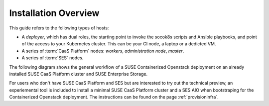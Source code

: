 Installation Overview
=====================

This guide refers to the following types of hosts:

* A `deployer`, which has dual roles, the starting point to invoke the
  socok8s scripts and Ansible playbooks, and point of the access to your
  Kubernetes cluster. This can be your CI node, a laptop or a dedicted VM.
* A series of :term:`CaaS Platform` nodes: `workers`, `administration node`,
  `master`.
* A series of :term:`SES` nodes.

The following diagram shows the general workflow of a SUSE Containerized
Openstack deployment on an already installed  SUSE CaaS Platform cluster and
SUSE Enterprise Storage.

.. blockdiag::

   blockdiag {
     default_fontsize = 11;
     deployer [label="Setup deployer"]
     ses_integration [label="SES Integration"]
     configure [label="Configure\n Cloud"]
     setup_caasp_workers [label="Setup CaaS Platform\nworker nodes"]
     patch_upstream [label="Apply patches\nfrom upstream\n(for developers)"]
     build_images [label="Build Docker images\n(for developers)"]
     deploy_airship [label="Deploy Airship"]
     deploy_openstack [label="Deploy OpenStack"]
     
     deployer -> ses_integration;
     ses_integration -> configure_soc;
     configure_soc -> setup_caasp_workers;

     group {
       color = "#EEEEEE"
       label = "Cloud Deployment"
       setup_caasp_workers -> patch_upstream;
       patch_upstream -> build_images;
       build_images -> deploy_airship [folded];
       setup_caasp_workers -> deploy_airship;
       deploy_airship -> deploy_openstack;
     }
   }

For users who don't have SUSE CaaS Platform and SES but are interested to try
out the technical preview, an experiemental tool is included to install a
minimal SUSE CaaS Platform cluster and a SES AIO when bootstraping for the
Containerized Openstack deployment. The instructions can be found on the page
:ref:`provisioninfra`.
